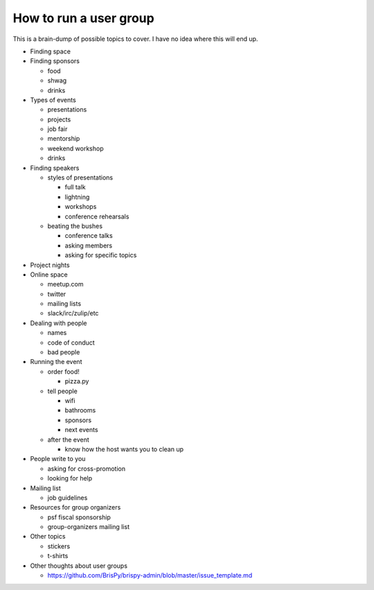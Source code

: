 #######################
How to run a user group
#######################

This is a brain-dump of possible topics to cover.  I have no idea where this
will end up.


- Finding space

- Finding sponsors
  
  - food
  - shwag
  - drinks

- Types of events
 
  - presentations
  - projects
  - job fair
  - mentorship
  - weekend workshop
  - drinks

- Finding speakers
  
  - styles of presentations
    
    - full talk
    - lightning
    - workshops
    - conference rehearsals
 
  - beating the bushes
    
    - conference talks
    - asking members
    - asking for specific topics

- Project nights

- Online space
  
  - meetup.com
  - twitter
  - mailing lists
  - slack/irc/zulip/etc

- Dealing with people
  
  - names
  - code of conduct
  - bad people

- Running the event
  
  - order food!
    
    - pizza.py

  - tell people
    
    - wifi
    - bathrooms
    - sponsors
    - next events

  - after the event

    - know how the host wants you to clean up

- People write to you
  
  - asking for cross-promotion
  - looking for help

- Mailing list
  
  - job guidelines

- Resources for group organizers
  
  - psf fiscal sponsorship
  - group-organizers mailing list

- Other topics
  
  - stickers
  - t-shirts

- Other thoughts about user groups

  - https://github.com/BrisPy/brispy-admin/blob/master/issue_template.md

